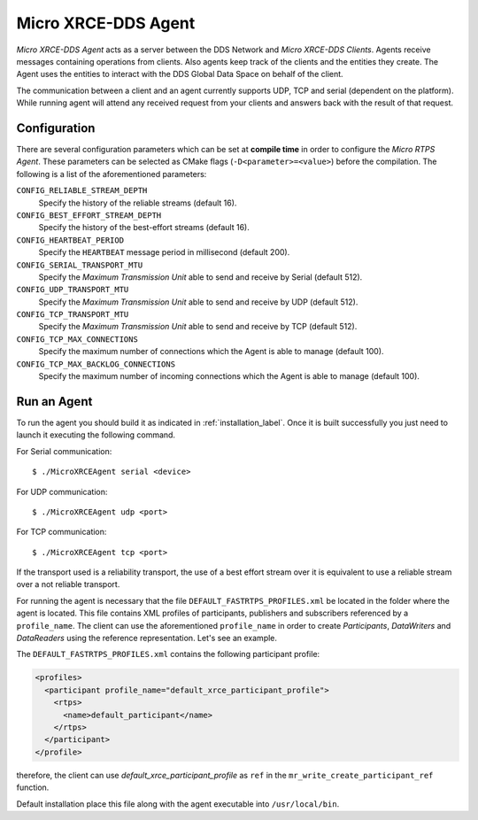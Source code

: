 .. _micro_xrce_dds_agent_label:

Micro XRCE-DDS Agent
====================

*Micro XRCE-DDS Agent* acts as a server between the DDS Network and *Micro XRCE-DDS Clients*.
Agents receive messages containing operations from clients.
Also agents keep track of the clients and the entities they create.
The Agent uses the entities to interact with the DDS Global Data Space on behalf of the client.

The communication between a client and an agent currently supports UDP, TCP and serial (dependent on the platform).
While running agent will attend any received request from your clients and answers back with the result of that request.

Configuration
-------------

There are several configuration parameters which can be set at **compile time** in order to configure the *Micro RTPS Agent*.
These parameters can be selected as CMake flags (``-D<parameter>=<value>``) before the compilation.
The following is a list of the aforementioned parameters:

``CONFIG_RELIABLE_STREAM_DEPTH``
    Specify the history of the reliable streams (default 16).

``CONFIG_BEST_EFFORT_STREAM_DEPTH``
    Specify the history of the best-effort streams (default 16).

``CONFIG_HEARTBEAT_PERIOD``
    Specify the ``HEARTBEAT`` message period in millisecond (default 200).

``CONFIG_SERIAL_TRANSPORT_MTU``
    Specify the `Maximum Transmission Unit` able to send and receive by Serial (default 512).

``CONFIG_UDP_TRANSPORT_MTU``
    Specify the `Maximum Transmission Unit` able to send and receive by UDP (default 512).

``CONFIG_TCP_TRANSPORT_MTU``
    Specify the `Maximum Transmission Unit` able to send and receive by TCP (default 512).

``CONFIG_TCP_MAX_CONNECTIONS``
    Specify the maximum number of connections which the Agent is able to manage (default 100).

``CONFIG_TCP_MAX_BACKLOG_CONNECTIONS``
    Specify the maximum number of incoming connections which the Agent is able to manage (default 100).



Run an Agent
------------

To run the agent you should build it as indicated in :ref:`installation_label`.
Once it is built successfully you just need to launch it executing the following command.

For Serial communication: ::

    $ ./MicroXRCEAgent serial <device>

For UDP communication: ::

    $ ./MicroXRCEAgent udp <port>

For TCP communication: ::

    $ ./MicroXRCEAgent tcp <port>

If the transport used is a reliability transport, the use of a best effort stream over it is equivalent to use a reliable stream over a not reliable transport.

For running the agent is necessary that the file ``DEFAULT_FASTRTPS_PROFILES.xml`` be located in the folder where the agent is located.
This file contains XML profiles of participants, publishers and subscribers referenced by a ``profile_name``.
The client can use the aforementioned ``profile_name`` in order to create `Participants`, `DataWriters` and `DataReaders` using the reference representation.
Let's see an example.

The ``DEFAULT_FASTRTPS_PROFILES.xml`` contains the following participant profile:

.. code-block:: xml

    <profiles>
      <participant profile_name="default_xrce_participant_profile">
        <rtps>
          <name>default_participant</name>
        </rtps>
      </participant>
    </profile>

therefore, the client can use `default_xrce_participant_profile` as ``ref`` in the ``mr_write_create_participant_ref`` function.

Default installation place this file along with the agent executable into ``/usr/local/bin``.

